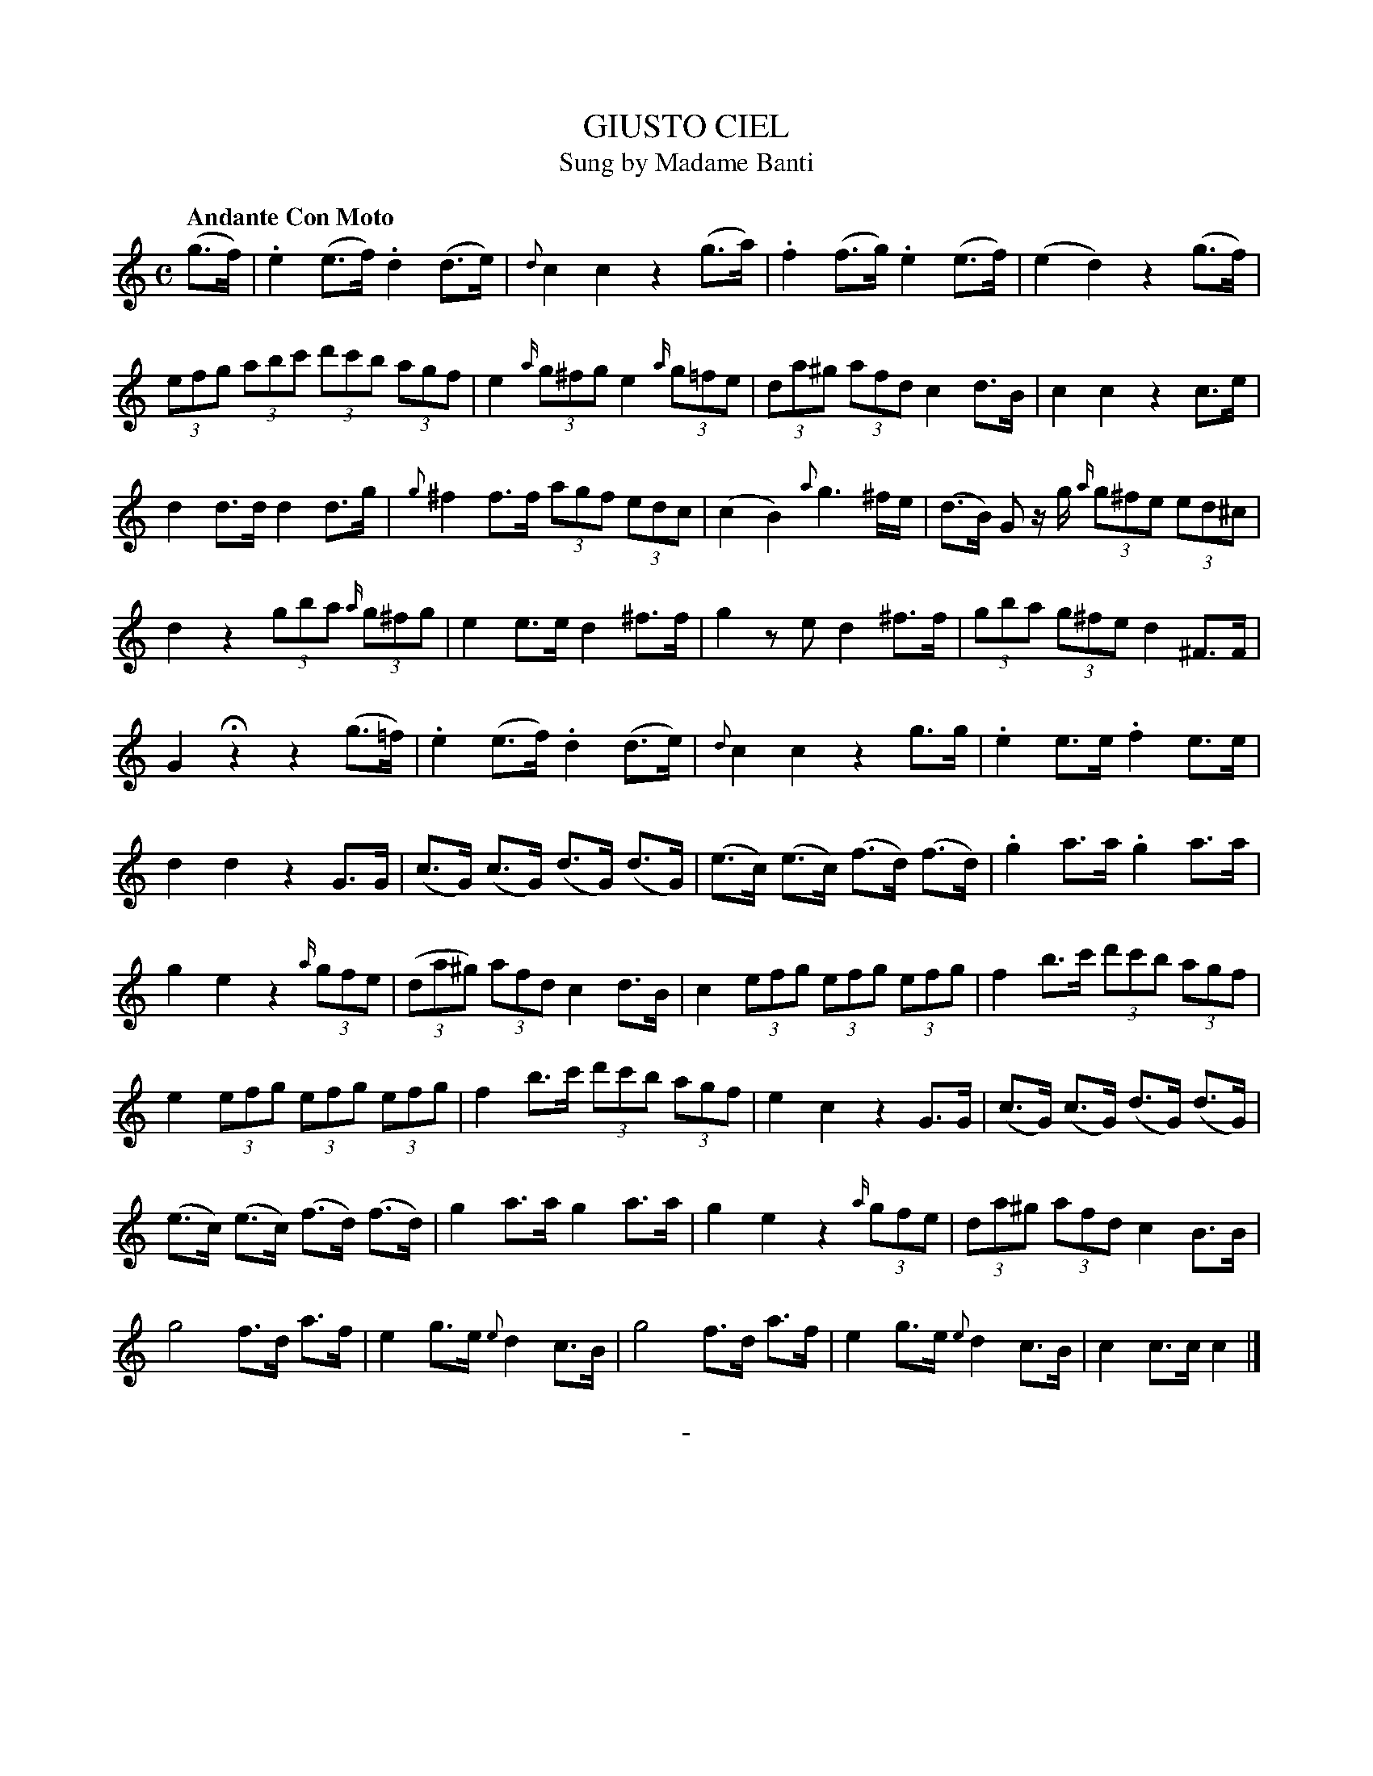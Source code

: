 X: 20661
T: GIUSTO CIEL
T: Sung by Madame Banti
Q: "Andante Con Moto"
B: "Man of Feeling", Gaetano Brandi, ed. v.2 p._
F: http://archive.org/details/manoffeelingorge00rugg
Z: 2012 John Chambers <jc:trillian.mit.edu>
N: Although this is a "Sung by ..." tune, there are no lyrics included.
M: C
L: 1/8
K: C
%%graceslurs 0
(g>f) |\
.e2 (e>f) .d2 (d>e) | {d}c2 c2 z2 (g>a) |\
.f2 (f>g) .e2 (e>f) | (e2 d2) z2 (g>f) |
(3efg (3abc' (3d'c'b (3agf | e2 {a/}(3g^fg e2 {a/}(3g=fe |\
(3da^g (3afd c2 d>B | c2 c2 z2 c>e |
d2 d>d d2 d>g | {g}^f2 f>f (3agf (3edc |\
(c2 B2) {a}g3 ^f/e/ | (d>B) G z/g/ {a/}(3g^fe (3ed^c |
d2 z2 (3gba {a/}(3g^fg | e2 e>e d2 ^f>f |\
g2 ze d2  ^f>f | (3gba (3g^fe d2 ^F>F |
G2 Hz2 z2 (g>=f) | .e2 (e>f) .d2 (d>e) |\
{d}c2 c2 z2 g>g | .e2 e>e .f2 e>e |
d2 d2 z2 G>G | (c>G) (c>G) (d>G) (d>G) |\
(e>c) (e>c) (f>d) (f>d) | .g2 a>a .g2 a>a |
g2 e2 z2 {a/}(3gfe | ((3da^g) (3afd c2 d>B |\
c2 (3efg (3efg (3efg | f2 b>c' (3d'c'b (3agf |
e2 (3efg (3efg (3efg | f2 b>c' (3d'c'b (3agf |\
e2 c2 z2 G>G | (c>G) (c>G) (d>G) (d>G) |
(e>c) (e>c) (f>d) (f>d) | g2 a>a g2 a>a |\
g2 e2 z2 {a/}(3gfe | (3da^g (3afd c2 B>B |
g4 f>d a>f | e2 g>e {e}d2 c>B |\
g4 f>d a>f | e2 g>e {e}d2 c>B | c2 c>c c2 |]
%
%%center -

